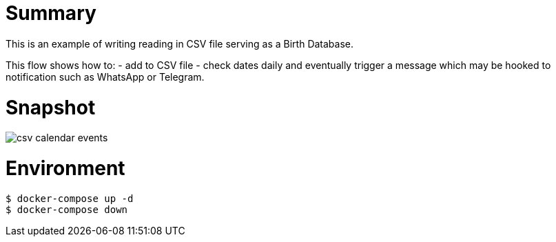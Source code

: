 
= Summary

This is an example of writing reading in CSV file serving as a Birth Database.

This flow shows how to:
- add to CSV file
- check dates daily and eventually trigger a message which may be hooked to notification such as WhatsApp or Telegram. 

= Snapshot

image:csv-calendar-events.png[]

= Environment

[source,bash]
----
$ docker-compose up -d
$ docker-compose down
----

